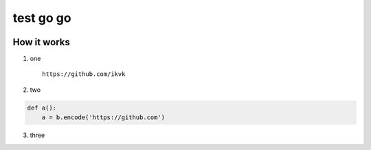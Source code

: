 test go go
==========

.. image:: https://github.com/ikvk/test/blob/master/tux.png


How it works
------------

1. one

  ::

    https://github.com/ikvk

2. two

.. code-block:: python

    def a():
        a = b.encode('https://github.com')

3. three
